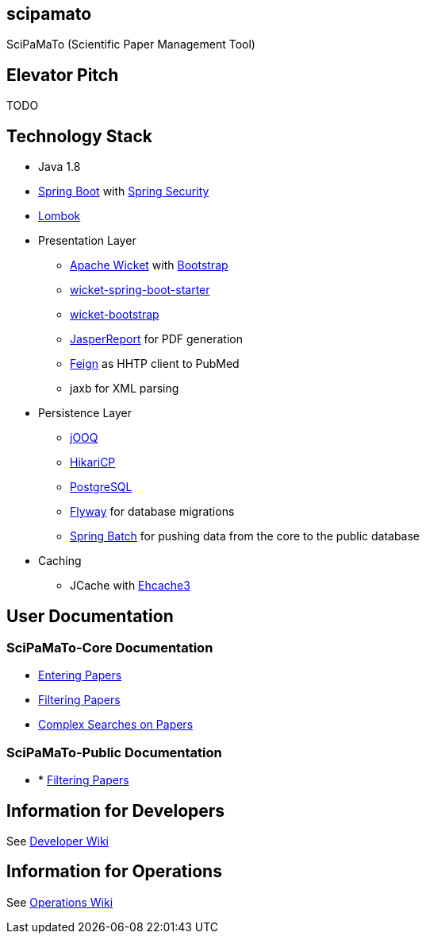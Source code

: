 [[scipamato]]
scipamato
---------

SciPaMaTo (Scientific Paper Management Tool)

[[elevator-pitch]]
Elevator Pitch
--------------

TODO

[[technology-stack]]
Technology Stack
----------------

* Java 1.8
* https://projects.spring.io/spring-boot/[Spring Boot] with
https://projects.spring.io/spring-security/[Spring Security]
* https://projectlombok.org/[Lombok]
* Presentation Layer
** https://wicket.apache.org/[Apache Wicket] with
http://getbootstrap.com/[Bootstrap]
** https://github.com/MarcGiffing/wicket-spring-boot[wicket-spring-boot-starter]
** https://github.com/l0rdn1kk0n/wicket-bootstrap[wicket-bootstrap]
** http://community.jaspersoft.com/[JasperReport] for PDF generation
** https://github.com/OpenFeign/feign[Feign] as HHTP client to PubMed
** jaxb for XML parsing
* Persistence Layer
** https://www.jooq.org/[jOOQ]
** https://github.com/brettwooldridge/HikariCP[HikariCP]
** https://www.postgresql.org/[PostgreSQL]
** https://flywaydb.org/[Flyway] for database migrations
** https://projects.spring.io/spring-batch/[Spring Batch] for pushing data from the core to the public database
* Caching
** JCache with http://www.ehcache.org/[Ehcache3]

[[user-documentation]]
User Documentation
------------------

[[user-docu-scipamato-core]]
=== SciPaMaTo-Core Documentation

* https://github.com/ursjoss/scipamato/wiki/Entering-Papers[Entering
Papers]
* https://github.com/ursjoss/scipamato/wiki/Filtering-Papers[Filtering
Papers]
* https://github.com/ursjoss/scipamato/wiki/Searches[Complex Searches on
Papers]

[[user-docu-scipamato-public]]
=== SciPaMaTo-Public Documentation

* * https://github.com/ursjoss/scipamato/wiki/Filtering-Papers-Public[Filtering
Papers]

[[information-for-developers]]
Information for Developers
--------------------------

See
https://github.com/ursjoss/scipamato/wiki/Developer-Information[Developer
Wiki]

[[information-for-operations]]
Information for Operations
--------------------------

See https://github.com/ursjoss/scipamato/wiki/Operations[Operations
Wiki]
